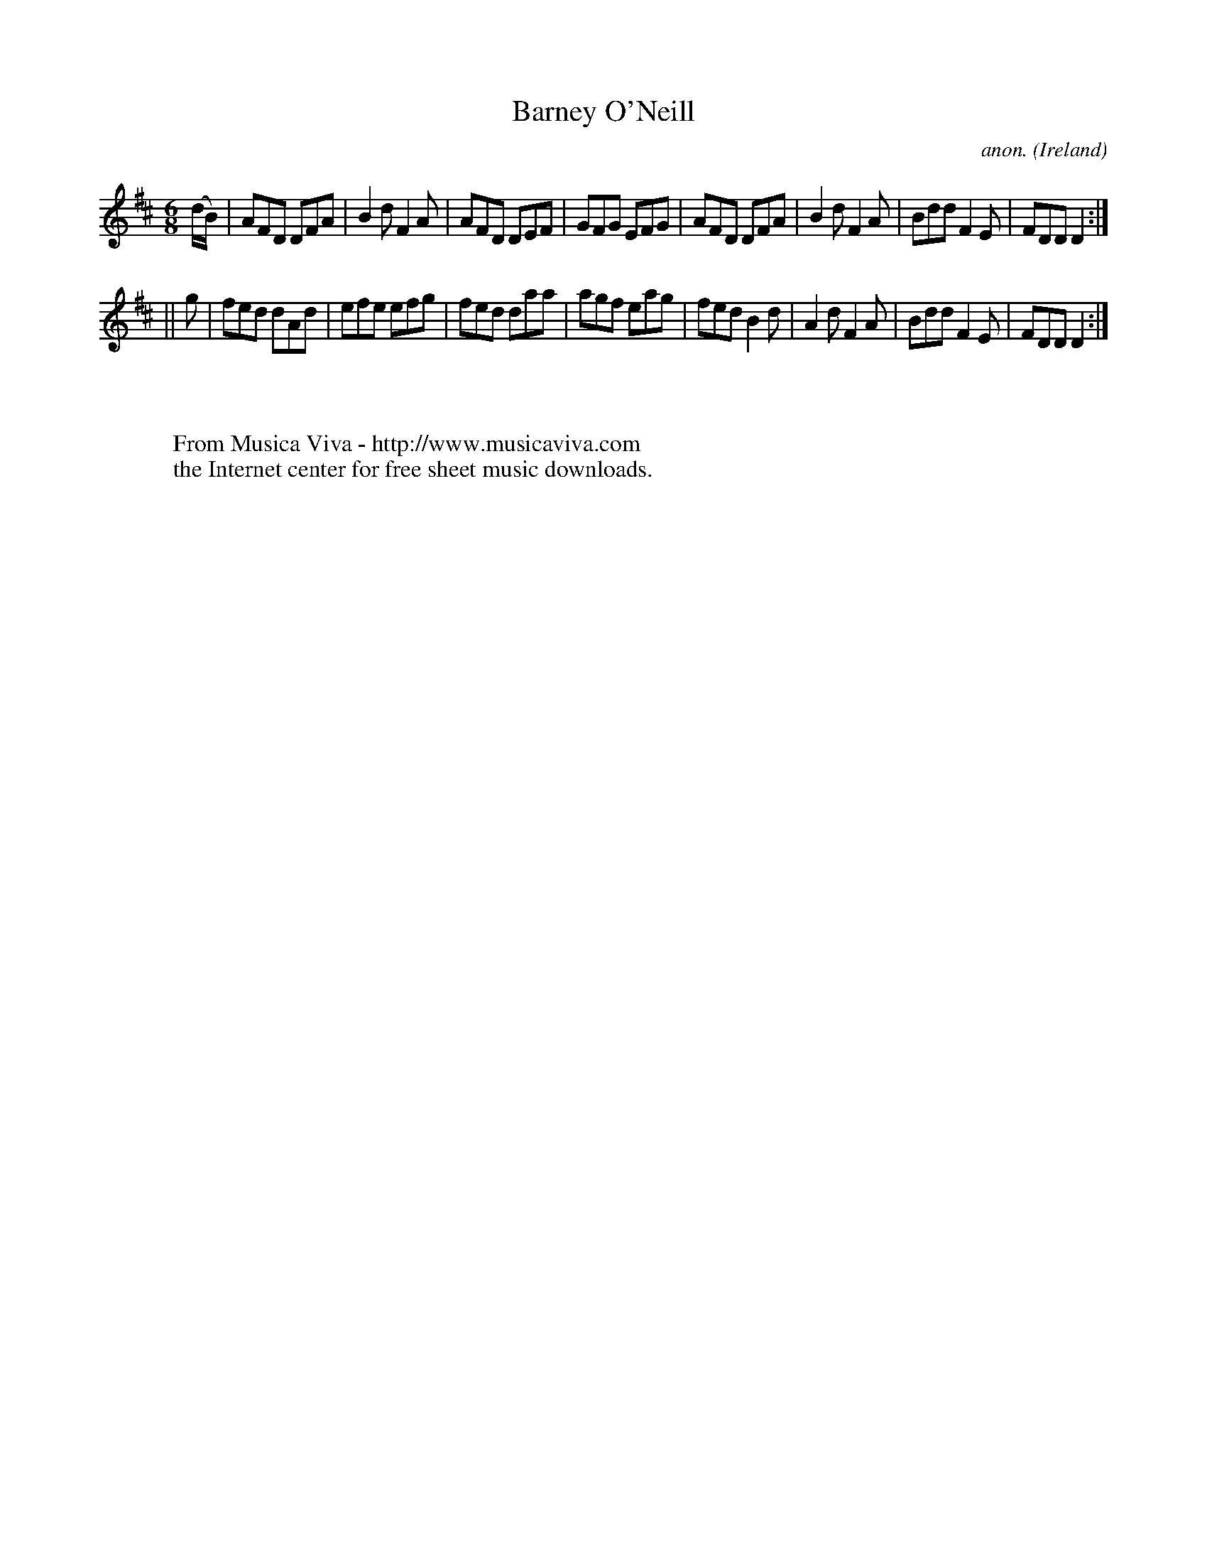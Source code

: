 X:296
T:Barney O'Neill
C:anon.
O:Ireland
B:Francis O'Neill: "The Dance Music of Ireland" (1907) no. 296
R:Double jig
Z:Transcribed by Frank Nordberg - http://www.musicaviva.com
F:http://www.musicaviva.com/abc/tunes/ireland/oneill-1001/0296/oneill-1001-0296-1.abc
M:6/8
L:1/8
K:D
(d/B/)|AFD DFA|B2d F2A|AFD DEF|GFG EFG|AFD DFA|B2d F2A|Bdd F2E|FDD D2:|
||g|fed dAd|efe efg|fed daa|agf eag|fed B2d|A2d F2A|Bdd F2E|FDD D2:|
W:
W:
W:  From Musica Viva - http://www.musicaviva.com
W:  the Internet center for free sheet music downloads.
